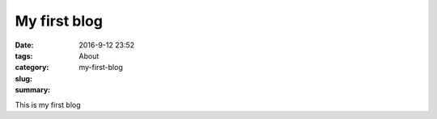 My first blog
#############

:date: 2016-9-12 23:52
:tags:
:category: About
:slug: my-first-blog
:summary:


This is my first blog
